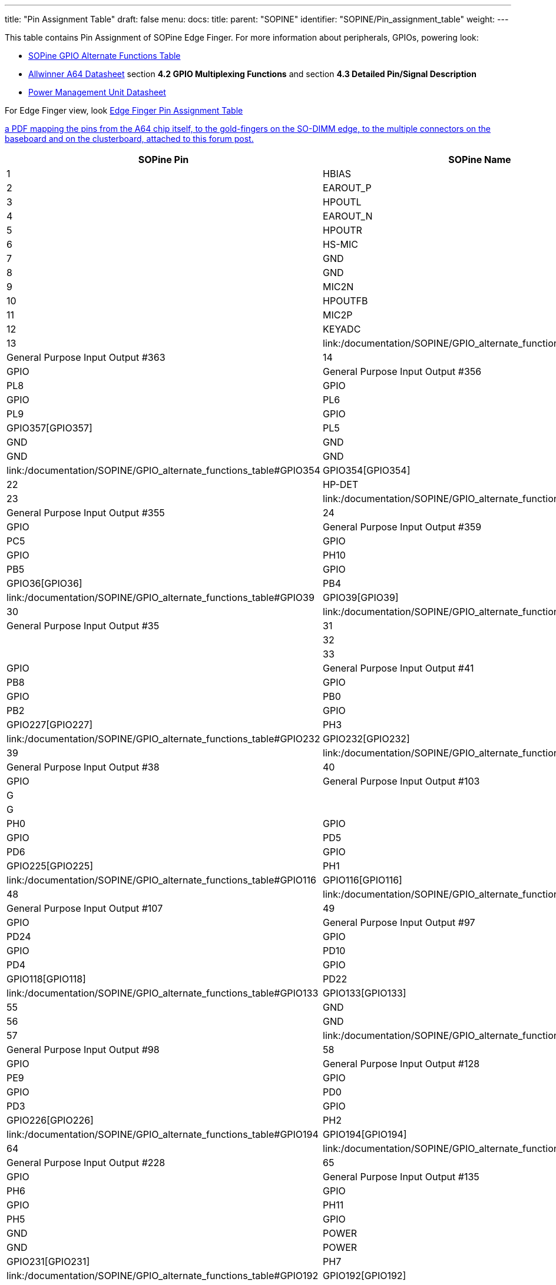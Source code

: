 ---
title: "Pin Assignment Table"
draft: false
menu:
  docs:
    title:
    parent: "SOPINE"
    identifier: "SOPINE/Pin_assignment_table"
    weight: 
---

This table contains Pin Assignment of SOPine Edge Finger.  For more information about peripherals, GPIOs, powering look:

* link:/documentation/SOPINE/GPIO_alternate_functions_table[SOPine GPIO Alternate Functions Table]
* https://files.pine64.org/doc/datasheet/pine64/A64_Datasheet_V1.1.pdf[Allwinner A64 Datasheet] section *4.2 GPIO Multiplexing Functions* and section *4.3 Detailed Pin/Signal Description*
* https://files.pine64.org/doc/datasheet/pine64/AXP803_Datasheet_V1.0.pdf|AXP803[Power Management Unit Datasheet]

For Edge Finger view, look https://wiki.pine64.org/wiki/File:SOPine_Pin_Assigment_0.9.pdf[Edge Finger Pin Assignment Table]

https://forum.pine64.org/showthread.php?tid=8058[a PDF mapping the pins from the A64 chip itself, to the gold-fingers on the SO-DIMM edge, to the multiple connectors on the baseboard and on the clusterboard, attached to this forum post.]

|===
|SOPine Pin |SOPine Name |Allwinner name |Allwinner category |Ball |Type |Description

|1
| HBIAS | HBIAS | AUDIO_CODEC | D13 | AO | Master Analog Headphone Bias Voltage Output

|2
| EAROUT_P | EAROUTP | AUDIO_CODEC | B13 | AO | Earpiece Amplifier Positive Differential Output

|3
| HPOUTL | HPOUTL | AUDIO_CODEC | C13 | AO | Headphone Output Left Channel

|4
| EAROUT_N | EAROUTN | AUDIO_CODEC | A13 | AO | Earpiece Amplifier Negative Differential Output

|5
| HPOUTR | HPOUTR | AUDIO_CODEC | C12 | AO | Headphone Output Right Channel

|6
| HS-MIC | MIC-DET | AUDIO_CODEC | B10 | AI | Headphone MIC Detect

|7
| GND | GND | POWER | ? | G |

|8
| GND | GND | POWER | ? | G |

|9
| MIC2N | MICIN2N | AUDIO_CODEC | A17 | AI | Microphone Negative Input 2

|10
| HPOUTFB | HP-FB | AUDIO_CODEC | C10 | AI | Headphone Common Reference Feedback Input

|11
| MIC2P | MICIN2P | AUDIO_CODEC | B17 | AI | Microphone Positive Input 2

|12
| KEYADC | KEYADC | ADC | A16 | AI | ADC input for key

|13
| link:/documentation/SOPINE/GPIO_alternate_functions_table#GPIO363|GPIO363[GPIO363] | PL11 | GPIO | PL11 | GPIO | General Purpose Input Output #363

|14
| link:/documentation/SOPINE/GPIO_alternate_functions_table#GPIO356|GPIO356[GPIO356] | PL4 | GPIO | PL4 | GPIO | General Purpose Input Output #356

|15
| link:/documentation/SOPINE/GPIO_alternate_functions_table#GPIO360|GPIO360[GPIO360] | PL8 | GPIO | PL8 | GPIO | General Purpose Input Output #360

|16
| link:/documentation/SOPINE/GPIO_alternate_functions_table#GPIO358|GPIO358[GPIO358] | PL6 | GPIO | PL6 | GPIO | General Purpose Input Output #358

|17
| link:/documentation/SOPINE/GPIO_alternate_functions_table#GPIO361|GPIO361[GPIO361] | PL9 | GPIO | PL9 | GPIO | General Purpose Input Output #361

|18
| link:/documentation/SOPINE/GPIO_alternate_functions_table#GPIO357|GPIO357[GPIO357] | PL5 | GPIO | PL5 | GPIO | General Purpose Input Output #357

|19
| GND | GND | POWER | ? | G |

|20
| GND | GND | POWER | ? | G |

|21
| link:/documentation/SOPINE/GPIO_alternate_functions_table#GPIO354|GPIO354[GPIO354] | PL2 | GPIO | PL2 | GPIO | General Purpose Input Output #354

|22
| HP-DET | HP-DET | AUDIO_CODEC | D11 | AI | Headphone Detect

|23
| link:/documentation/SOPINE/GPIO_alternate_functions_table#GPIO355|GPIO355[GPIO355] | PL3 | GPIO | PL3 | GPIO | General Purpose Input Output #355

|24
| link:/documentation/SOPINE/GPIO_alternate_functions_table#GPIO359|GPIO359[GPIO359] | PL7 | GPIO | PL7 | GPIO | General Purpose Input Output #359

|25
| link:/documentation/SOPINE/GPIO_alternate_functions_table#GPIO69|GPIO69[GPIO69] | PC5 | GPIO | PC5 | GPIO | General Purpose Input Output #69

|26
| link:/documentation/SOPINE/GPIO_alternate_functions_table#GPIO234|GPIO234[GPIO234] | PH10 | GPIO | PH10 | GPIO | General Purpose Input Output #234

|27
| link:/documentation/SOPINE/GPIO_alternate_functions_table#GPIO37|GPIO37[GPIO37] | PB5 | GPIO | PB5 | GPIO | General Purpose Input Output #37

|28
| link:/documentation/SOPINE/GPIO_alternate_functions_table#GPIO36|GPIO36[GPIO36] | PB4 | GPIO | PB4 | GPIO | General Purpose Input Output #36

|29
| link:/documentation/SOPINE/GPIO_alternate_functions_table#GPIO39|GPIO39[GPIO39] | PB7 | GPIO | PB7 | GPIO | General Purpose Input Output #39

|30
| link:/documentation/SOPINE/GPIO_alternate_functions_table#GPIO35|GPIO35[GPIO35] | PB3 | GPIO | PB3 | GPIO | General Purpose Input Output #35

|31
| GND | GND | POWER | ? | G |

|32
| GND | GND | POWER | ? | G |

|33
| link:/documentation/SOPINE/GPIO_alternate_functions_table#GPIO41|GPIO41[GPIO41] | PB9 | GPIO | PB9 | GPIO | General Purpose Input Output #41

|34
| link:/documentation/SOPINE/GPIO_alternate_functions_table#GPIO40|GPIO40[GPIO40] | PB8 | GPIO | PB8 | GPIO | General Purpose Input Output #40

|35
| link:/documentation/SOPINE/GPIO_alternate_functions_table#GPIO32|GPIO32[GPIO32] | PB0 | GPIO | PB0 | GPIO | General Purpose Input Output #32

|36
| link:/documentation/SOPINE/GPIO_alternate_functions_table#GPIO34|GPIO34[GPIO34] | PB2 | GPIO | PB2 | GPIO | General Purpose Input Output #34

|37
| link:/documentation/SOPINE/GPIO_alternate_functions_table#GPIO227|GPIO227[GPIO227] | PH3 | GPIO | PH3 | GPIO | General Purpose Input Output #227

|38
| link:/documentation/SOPINE/GPIO_alternate_functions_table#GPIO232|GPIO232[GPIO232] | PH8 | GPIO | PH8 | GPIO | General Purpose Input Output #232

|39
| link:/documentation/SOPINE/GPIO_alternate_functions_table#GPIO38|GPIO38[GPIO38] | PB6 | GPIO | PB6 | GPIO | General Purpose Input Output #38

|40
| link:/documentation/SOPINE/GPIO_alternate_functions_table#GPIO103|GPIO103[GPIO103] | PD7 | GPIO | PD7 | GPIO | General Purpose Input Output #103

|41
| GND | GND | POWER | ? | G |

|42
| GND | GND | POWER | ? | G |

|43
| link:/documentation/SOPINE/GPIO_alternate_functions_table#GPIO224|GPIO224[GPIO224] | PH0 | GPIO | PH0 | GPIO | General Purpose Input Output #224

|44
| link:/documentation/SOPINE/GPIO_alternate_functions_table#GPIO101|GPIO101[GPIO101] | PD5 | GPIO | PD5 | GPIO | General Purpose Input Output #101

|45
| link:/documentation/SOPINE/GPIO_alternate_functions_table#GPIO102|GPIO102[GPIO102] | PD6 | GPIO | PD6 | GPIO | General Purpose Input Output #102

|46
| link:/documentation/SOPINE/GPIO_alternate_functions_table#GPIO225|GPIO225[GPIO225] | PH1 | GPIO | PH1 | GPIO | General Purpose Input Output #225

|47
| link:/documentation/SOPINE/GPIO_alternate_functions_table#GPIO116|GPIO116[GPIO116] | PD20 | GPIO | PD20 | GPIO | General Purpose Input Output #116

|48
| link:/documentation/SOPINE/GPIO_alternate_functions_table#GPIO107|GPIO107[GPIO107] | PD11 | GPIO | PD11 | GPIO | General Purpose Input Output #107

|49
| link:/documentation/SOPINE/GPIO_alternate_functions_table#GPIO97|GPIO97[GPIO97] | PD1 | GPIO | PD1 | GPIO | General Purpose Input Output #97

|50
| link:/documentation/SOPINE/GPIO_alternate_functions_table#GPIO120|GPIO120[GPIO120] | PD24 | GPIO | PD24 | GPIO | General Purpose Input Output #120

|51
| link:/documentation/SOPINE/GPIO_alternate_functions_table#GPIO106|GPIO106[GPIO106] | PD10 | GPIO | PD10 | GPIO | General Purpose Input Output #106

|52
| link:/documentation/SOPINE/GPIO_alternate_functions_table#GPIO100|GPIO100[GPIO100] | PD4 | GPIO | PD4 | GPIO | General Purpose Input Output #100

|53
| link:/documentation/SOPINE/GPIO_alternate_functions_table#GPIO118|GPIO118[GPIO118] | PD22 | GPIO | PD22 | GPIO | General Purpose Input Output #118

|54
| link:/documentation/SOPINE/GPIO_alternate_functions_table#GPIO133|GPIO133[GPIO133] | PE5 | GPIO | PE5 | GPIO | General Purpose Input Output #133

|55
| GND | GND | POWER | ? | G |

|56
| GND | GND | POWER | ? | G |

|57
| link:/documentation/SOPINE/GPIO_alternate_functions_table#GPIO98|GPIO98[GPIO98] | PD2 | GPIO | PD2 | GPIO | General Purpose Input Output #98

|58
| link:/documentation/SOPINE/GPIO_alternate_functions_table#GPIO128|GPIO128[GPIO128] | PE0 | GPIO | PE0 | GPIO | General Purpose Input Output #128

|59
| link:/documentation/SOPINE/GPIO_alternate_functions_table#GPIO137|GPIO137[GPIO137] | PE9 | GPIO | PE9 | GPIO | General Purpose Input Output #137

|60
| link:/documentation/SOPINE/GPIO_alternate_functions_table#GPIO96|GPIO96[GPIO96] | PD0 | GPIO | PD0 | GPIO | General Purpose Input Output #96

|61
| link:/documentation/SOPINE/GPIO_alternate_functions_table#GPIO99|GPIO99[GPIO99] | PD3 | GPIO | PD3 | GPIO | General Purpose Input Output #99

|62
| link:/documentation/SOPINE/GPIO_alternate_functions_table#GPIO226|GPIO226[GPIO226] | PH2 | GPIO | PH2 | GPIO | General Purpose Input Output #226

|63
| link:/documentation/SOPINE/GPIO_alternate_functions_table#GPIO194|GPIO194[GPIO194] | PG2 | GPIO | PG2 | GPIO | General Purpose Input Output #194

|64
| link:/documentation/SOPINE/GPIO_alternate_functions_table#GPIO228|GPIO228[GPIO228] | PH4 | GPIO | PH4 | GPIO | General Purpose Input Output #228

|65
| link:/documentation/SOPINE/GPIO_alternate_functions_table#GPIO135|GPIO135[GPIO135] | PE7 | GPIO | PE7 | GPIO | General Purpose Input Output #135

|66
| link:/documentation/SOPINE/GPIO_alternate_functions_table#GPIO230|GPIO230[GPIO230] | PH6 | GPIO | PH6 | GPIO | General Purpose Input Output #230

|67
| link:/documentation/SOPINE/GPIO_alternate_functions_table#GPIO235|GPIO235[GPIO235] | PH11 | GPIO | PH11 | GPIO | General Purpose Input Output #235

|68
| link:/documentation/SOPINE/GPIO_alternate_functions_table#GPIO229|GPIO229[GPIO229] | PH5 | GPIO | PH5 | GPIO | General Purpose Input Output #229

|69
| GND | GND | POWER | ? | G |

|70
| GND | GND | POWER | ? | G |

|71
| link:/documentation/SOPINE/GPIO_alternate_functions_table#GPIO231|GPIO231[GPIO231] | PH7 | GPIO | PH7 | GPIO | General Purpose Input Output #231

|72
| link:/documentation/SOPINE/GPIO_alternate_functions_table#GPIO192|GPIO192[GPIO192] | PG0 | GPIO | PG0 | GPIO | General Purpose Input Output #192

|73
| link:/documentation/SOPINE/GPIO_alternate_functions_table#GPIO104|GPIO104[GPIO104] | PD8 | GPIO | PD8 | GPIO | General Purpose Input Output #104

|74
| link:/documentation/SOPINE/GPIO_alternate_functions_table#GPIO117|GPIO117[GPIO117] | PD21 | GPIO | PD21 | GPIO | General Purpose Input Output #117

|75
| link:/documentation/SOPINE/GPIO_alternate_functions_table#GPIO33|GPIO33[GPIO33] | PB1 | GPIO | PB1 | GPIO | General Purpose Input Output #33

|76
| link:/documentation/SOPINE/GPIO_alternate_functions_table#GPIO119|GPIO119[GPIO119] | PD23 | GPIO | PD23 | GPIO | General Purpose Input Output #119

|77
| link:/documentation/SOPINE/GPIO_alternate_functions_table#GPIO233|GPIO233[GPIO233] | PH9 | GPIO | PH9 | GPIO | General Purpose Input Output #233

|78
| link:/documentation/SOPINE/GPIO_alternate_functions_table#GPIO113|GPIO113[GPIO113] | PD17 | GPIO | PD17 | GPIO | General Purpose Input Output #113

|79
| link:/documentation/SOPINE/GPIO_alternate_functions_table#GPIO115|GPIO115[GPIO115] | PD19 | GPIO | PD19 | GPIO | General Purpose Input Output #115

|80
| link:/documentation/SOPINE/GPIO_alternate_functions_table#GPIO111|GPIO111[GPIO111] | PD15 | GPIO | PD15 | GPIO | General Purpose Input Output #111

|81
| GND | GND | POWER | ? | G |

|82
| link:/documentation/SOPINE/GPIO_alternate_functions_table#GPIO112|GPIO112[GPIO112] | PD16 | GPIO | PD16 | GPIO | General Purpose Input Output #112

|83
| link:/documentation/SOPINE/GPIO_alternate_functions_table#GPIO105|GPIO105[GPIO105] | PD9 | GPIO | PD9 | GPIO | General Purpose Input Output #105

|84
| GND | GND | POWER | ? | G |

|85
| link:/documentation/SOPINE/GPIO_alternate_functions_table#GPIO114|GPIO114[GPIO114] | PD18 | GPIO | PD18 | GPIO | General Purpose Input Output #114

|86
| link:/documentation/SOPINE/GPIO_alternate_functions_table#GPIO203|GPIO203[GPIO203] | PG11 | GPIO | PG11 | GPIO | General Purpose Input Output #203

|87
| link:/documentation/SOPINE/GPIO_alternate_functions_table#GPIO110|GPIO110[GPIO110] | PD14 | GPIO | PD14 | GPIO | General Purpose Input Output #110

|88
| link:/documentation/SOPINE/GPIO_alternate_functions_table#GPIO200|GPIO200[GPIO200] | PG8 | GPIO | PG8 | GPIO | General Purpose Input Output #200

|89
| link:/documentation/SOPINE/GPIO_alternate_functions_table#GPIO109|GPIO109[GPIO109] | PD13 | GPIO | PD13 | GPIO | General Purpose Input Output #109

|90
| link:/documentation/SOPINE/GPIO_alternate_functions_table#GPIO198|GPIO198[GPIO198] | PG6 | GPIO | PG6 | GPIO | General Purpose Input Output #198

|91
| link:/documentation/SOPINE/GPIO_alternate_functions_table#GPIO108|GPIO108[GPIO108] | PD12 | GPIO | PD12 | GPIO | General Purpose Input Output #108

|92
| link:/documentation/SOPINE/GPIO_alternate_functions_table#GPIO144|GPIO144[GPIO144] | PE16 | GPIO | PE16 | GPIO | General Purpose Input Output #144

|93
| GND | GND | POWER | ? | G |

|94
| GND | GND | POWER | ? | G |

|95
| link:/documentation/SOPINE/GPIO_alternate_functions_table#GPIO132|GPIO132[GPIO132] | PE4 | GPIO | PE4 | GPIO | General Purpose Input Output #132

|96
| link:/documentation/SOPINE/GPIO_alternate_functions_table#GPIO134|GPIO134[GPIO134] | PE6 | GPIO | PE6 | GPIO | General Purpose Input Output #134

|97
| link:/documentation/SOPINE/GPIO_alternate_functions_table#GPIO205|GPIO205[GPIO205] | PG13 | GPIO | PG13 | GPIO | General Purpose Input Output #205

|98
| link:/documentation/SOPINE/GPIO_alternate_functions_table#GPIO140|GPIO140[GPIO140] | PE12 | GPIO | PE12 | GPIO | General Purpose Input Output #140

|99
| link:/documentation/SOPINE/GPIO_alternate_functions_table#GPIO202|GPIO202[GPIO202] | PG10 | GPIO | PG10 | GPIO | General Purpose Input Output #202

|100
| link:/documentation/SOPINE/GPIO_alternate_functions_table#GPIO130|GPIO130[GPIO130] | PE2 | GPIO | PE2 | GPIO | General Purpose Input Output #130

|101
| link:/documentation/SOPINE/GPIO_alternate_functions_table#GPIO131|GPIO131[GPIO131] | PE3 | GPIO | PE3 | GPIO | General Purpose Input Output #131

|102
| link:/documentation/SOPINE/GPIO_alternate_functions_table#GPIO129|GPIO129[GPIO129] | PE1 | GPIO | PE1 | GPIO | General Purpose Input Output #129

|103
| GND | GND | POWER | ? | G |

|104
| GND | GND | POWER | ? | G |

|105
| link:/documentation/SOPINE/GPIO_alternate_functions_table#GPIO136|GPIO136[GPIO136] | PE8 | GPIO | PE8 | GPIO | General Purpose Input Output #136

|106
| link:/documentation/SOPINE/GPIO_alternate_functions_table#GPIO196|GPIO196[GPIO196] | PG4 | GPIO | PG4 | GPIO | General Purpose Input Output #196

|107
| link:/documentation/SOPINE/GPIO_alternate_functions_table#GPIO138|GPIO138[GPIO138] | PE10 | GPIO | PE10 | GPIO | General Purpose Input Output #138

|108
| link:/documentation/SOPINE/GPIO_alternate_functions_table#GPIO193|GPIO193[GPIO193] | PG1 | GPIO | PG1 | GPIO | General Purpose Input Output #193

|109
| link:/documentation/SOPINE/GPIO_alternate_functions_table#GPIO145|GPIO145[GPIO145] | PE17 | GPIO | PE17 | GPIO | General Purpose Input Output #145

|110
| link:/documentation/SOPINE/GPIO_alternate_functions_table#GPIO195|GPIO195[GPIO195] | PG3 | GPIO | PG3 | GPIO | General Purpose Input Output #195

|111
| link:/documentation/SOPINE/GPIO_alternate_functions_table#GPIO139|GPIO139[GPIO139] | PE11 | GPIO | PE11 | GPIO | General Purpose Input Output #139

|112
| link:/documentation/SOPINE/GPIO_alternate_functions_table#GPIO197|GPIO197[GPIO197] | PG5 | GPIO | PG5 | GPIO | General Purpose Input Output #197

|113
| link:/documentation/SOPINE/GPIO_alternate_functions_table#GPIO141|GPIO141[GPIO141] | PE13 | GPIO | PE13 | GPIO | General Purpose Input Output #141

|114
| GND | GND | POWER | ? | G |

|115
| GND | GND | POWER | ? | G |

|116
| DSI-D1P | MDSI-D1P | MIPI_DSI | P22 | AO | MIPI DSI Positive Differential Data Line 1

|117
| link:/documentation/SOPINE/GPIO_alternate_functions_table#GPIO201|GPIO201[GPIO201] | PG9 | GPIO | PG9 | GPIO | General Purpose Input Output #201

|118
| DSI-D1N | MDSI-D1N | MIPI_DSI | R22 | AO | MIPI DSI Negative Differential Data Line 1

|119
| link:/documentation/SOPINE/GPIO_alternate_functions_table#GPIO199|GPIO199[GPIO199] | PG7 | GPIO | PG7 | GPIO | General Purpose Input Output #199

|120
| link:/documentation/SOPINE/GPIO_alternate_functions_table#GPIO204|GPIO204[GPIO204] | PG12 | GPIO | PG12 | GPIO | General Purpose Input Output #204

|121
| DSI-D0P | MDSI-D0P | MIPI_DSI | T22 | AO | MIPI DSI Positive Differential Data Line 0

|122
| DSI-D3P | MDSI-D3P | MIPI_DSI | L23 | AO | MIPI DSI Positive Differential Data Line 3

|123
| DSI-D0N | MDSI-D0N | MIPI_DSI | T23 | AO | MIPI DSI Negative Differential Data Line 0

|124
| DSI-D3N | MDSI-D3N | MIPI_DSI | L22 | AO | MIPI DSI Negative Differential Data Line 3

|125
| GND | GND | POWER | ? | G |

|126
| DSI-D2P | MDSI-D2P | MIPI_DSI | M22 | AO | MIPI DSI Positive Differential Data Line 2

|127
| DSI-CKP | MDSI-CKP | MIPI_DSI | N23 | AO | MIPI DSI Positive Differential Clock Line

|128
| DSI-D2N | MDSI-D2N | MIPI_DSI | N22 | AO | MIPI DSI Negative Differential Data Line 2

|129
| DSI-CKN | MDSI-CKN | MIPI_DSI | P23 | AO | MIPI DSI Negative Differential Clock Line

|130
| link:/documentation/SOPINE/GPIO_alternate_functions_table#GPIO72|GPIO72[GPIO72] | PC8 | GPIO | PC8 | GPIO | General Purpose Input Output #72

|131
| GND | GND | POWER | ? | G |

|132
| link:/documentation/SOPINE/GPIO_alternate_functions_table#GPIO71|GPIO71[GPIO71] | PC7 | GPIO | PC7 | GPIO | General Purpose Input Output #71

|133
| link:/documentation/SOPINE/GPIO_alternate_functions_table#GPIO79|GPIO79[GPIO79] | PC15 | GPIO | PC15 | GPIO | General Purpose Input Output #79

|134
| link:/documentation/SOPINE/GPIO_alternate_functions_table#GPIO64|GPIO64[GPIO64] | PC0 | GPIO | PC0 | GPIO | General Purpose Input Output #64

|135
| link:/documentation/SOPINE/GPIO_alternate_functions_table#GPIO68|GPIO68[GPIO68] | PC4 | GPIO | PC4 | GPIO | General Purpose Input Output #68

|136
| VIDEO-HTX0P | HTX0P | HDMI | G22 | AO | HDMI Positive Differential Data Line 0

|137
| GND | GND | POWER | ? | G |

|138
| VIDEO-HTX0N | HTX0N | HDMI | G23 | AO | HDMI Negative Differential Data Line 0

|139
| VIDEO-HTX2N | HTX2N | HDMI | E22 | AO | HDMI Negative Differential Data Line 2

|140
| GND | GND | POWER | ? | G |

|141
| VIDEO-HTX2P | HTX2P | HDMI | D23 | AO | HDMI Positive Differential Data Line 2

|142
| link:/documentation/SOPINE/GPIO_alternate_functions_table#GPIO66|GPIO66[GPIO66] | PC2 | GPIO | PC2 | GPIO | General Purpose Input Output #66

|143
| VIDEO-HTX1P | HTX1P | HDMI | E23 | AO | HDMI Positive Differential Data Line 1

|144
| link:/documentation/SOPINE/GPIO_alternate_functions_table#GPIO80|GPIO80[GPIO80] | PC16 | GPIO | PC16 | GPIO | General Purpose Input Output #80

|145
| VIDEO-HTX1N | HTX1N | HDMI | F22 | AO | HDMI Negative Differential Data Line 1

|146
| link:/documentation/SOPINE/GPIO_alternate_functions_table#GPIO76|GPIO76[GPIO76] | PC12 | GPIO | PC12 | GPIO | General Purpose Input Output #76

|147
| GND | GND | POWER | ? | G |

|148
| link:/documentation/SOPINE/GPIO_alternate_functions_table#GPIO67|GPIO67[GPIO67] | PC3 | GPIO | PC3 | GPIO | General Purpose Input Output #67

|149
| VIDEO-TXCN | HTXCN | HDMI | H23 | AO | HDMI Negative Differential Clock Line

|150
| link:/documentation/SOPINE/GPIO_alternate_functions_table#GPIO65|GPIO65[GPIO65] | PC1 | GPIO | PC1 | GPIO | General Purpose Input Output #65

|151
| VIDEO-TXCP | HTXCP | HDMI | H22 | AO | HDMI Positive Differential Clock Line

|152
| GND | GND | POWER | ? | G |

|153
| link:/documentation/SOPINE/GPIO_alternate_functions_table#GPIO73|GPIO73[GPIO73] | PC9 | GPIO | PC9 | GPIO | General Purpose Input Output #73

|154
| link:/documentation/SOPINE/GPIO_alternate_functions_table#GPIO70|GPIO70[GPIO70] | PC6 | GPIO | PC6 | GPIO | General Purpose Input Output #70

|155
| link:/documentation/SOPINE/GPIO_alternate_functions_table#GPIO78|GPIO78[GPIO78] | PC14 | GPIO | PC14 | GPIO | General Purpose Input Output #78

|156
| link:/documentation/SOPINE/GPIO_alternate_functions_table#GPIO74|GPIO74[GPIO74] | PC10 | GPIO | PC10 | GPIO | General Purpose Input Output #74

|157
| link:/documentation/SOPINE/GPIO_alternate_functions_table#GPIO77|GPIO77[GPIO77] | PC13 | GPIO | PC13 | GPIO | General Purpose Input Output #77

|158
| USB1-DP | USB1-DP | USB | B23 | A I/O | USB 1 Data Positive

|159
| GND | GND | POWER | ? | G |

|160
| USB1-DM | USB1-DM | USB | C22 | A I/O | USB 1 Data Negative

|161
| VIDEO-SCL | HSCL | HDMI | G21 | I/O | HDMI DDC Clock

|162
| GND | GND | POWER | ? | G |

|163
| VIDEO-SDA | HSDA | HDMI | E20 | I/O | HDMI DDC Data

|164
| VIDEO-HPD | HHPD | HDMI | E21 | I/O | HDMI Hot Plug Detection

|165
| link:/documentation/SOPINE/GPIO_alternate_functions_table#GPIO75|GPIO75[GPIO75] | PC11 | GPIO | PC11 | GPIO | General Purpose Input Output #75

|166
| link:/documentation/SOPINE/GPIO_alternate_functions_table#GPIO362|GPIO362[GPIO362] | PL10 | GPIO | PL10 | GPIO | General Purpose Input Output #362

|167
| VIDEO-CEC | HCEC | HDMI | F21 | I/O | HDMI CEC

|168
| PWR_ON | PWRON | PMU | 60 | I | Power On-Off key input

|169
| GND | GND | POWER | ? | G |

|170
| NC |  |  |  |  |

|171
| USB0-DP | USB0-DP | USB | A22 | A I/O | USB 0 Data Positive

|172
| DCDC1 | DCDC1 | POWER | ? | P | 3.3V from DCDC for eMMC, LEDs and other external devices with higher power consumption

|173
| USB0-DM | USB0-DM | USB | B22 | A I/O | USB 0 Data Negative

|174
| GPIO0-link:/documentation/SOPINE/GPIO_alternate_functions_table#LDO|LDO[LDO] | GPIO0 | POWER | ? | P | 3.3V@100mA from LDO for Capacitive Touch Screen I2C interface as pull-up and other purposes with low power consumption

|175
| CHG_LED | CHGLED | OTHER | 53 | O | Charger status indication

|176
| ALDO1 | ALDO1 | POWER | ? | P | 2.8V@500mA from LDO for CSI Camera and other 2.8V based devices with low power consumption

|177
| RESET | RESET | OTHER | ? | I | Pin for restarting of device, ground pin to perform device reset

|178
| NC |  |  |  |  |

|179
| NC |  |  |  |  |

|180
| DCIN | ACIN | POWER | ? | P | 5V input, but probably can be more, look at the AXP803 datasheet

|181
| ELDO3 | ELDO3 | POWER | ? | P | 1.8V@200mA from LDO for CSI Camera and other 1.8V based devices with low power consumption

|182
| DCIN | ACIN | POWER | ? | P | 5V input, but probably can be more, look at the AXP803 datasheet

|183
| DLDO3 | DLDO3 | POWER | ? | P | 2.8V@300mA from LDO for CSI Camera and other 2.8V based devices with low power consumption

|184
| DCIN | ACIN | POWER | ? | P | 5V input, but probably can be more, look at the AXP803 datasheet

|185
| VCC-WIFI | DLDO4 | POWER | ? | P | 3.3V@500mA from LDO for WiFi, Bluetooth and other 3.3V based devices

|186
| NC |  |  |  |  |

|187
| DC1-SW | DC1-SW | POWER | ? | P | 3.3V from DCDC for LCD and Ethernet (RGMII, RMII so GMAC and EMAC) and other 3.3V based devices

|188
| USBVBUS | USBVBUS | POWER | ? | P | 5V for powering and charging PMU

|189
| DLDO2 | DLDO2 | POWER | ? | P | Probably 1.8V@400mA (some sources indicate 3.3V) from DCDC for MIPI and other 1.8V based devices

|190
| USBVBUS | USBVBUS | POWER | ? | P | 5V for powering and charging PMU

|191
| DLDO1 | DLDO1 | POWER | ? | P | 3.3V@500mA from LDO for HDMI, MIPI DSI and other 3.3V based devices

|192
| USBVBUS | USBVBUS | POWER | ? | P | 5V for powering and charging PMU

|193
| VCC-WIFI-IO | DLDO4 | POWER | ? | P | 3.3V@500mA from LDO for WiFi, Bluetooth and other 3.3V based devices

|194
| NC |  |  |  |  |

|195
| NC |  |  |  |  |

|196
| BATT_SENSOR | TS | PMU | ? | I | Battery Temperature Sensor Input

|197
| VRTC | VCC-RTC | PMU | ? | O | Output pin of RTLCDO (NOT SURE)

|198
| NC |  |  |  |  |

|199
| PS | IPSOUT | POWER | 55 | P | 3.5V-5V@3A System power source

|200
| VBAT | VBAT | POWER | ? | P | 3.5-4.2V power input from battery

|201
| PS | IPSOUT | POWER | 55 | P | 3.5V-5V@3A System power source

|202
| VBAT | VBAT | POWER | ? | P | 3.5-4.2V power input from battery

|203
| PS | IPSOUT | POWER | 55 | P | 3.5V-5V@3A System power source

|204
| VBAT | VBAT | POWER | ? | P | 3.5-4.2V power input from battery
|===

